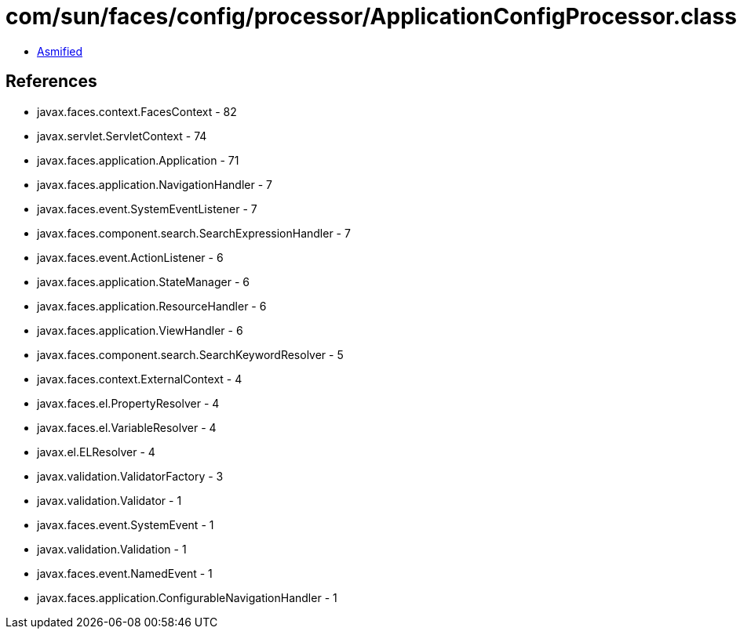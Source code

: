 = com/sun/faces/config/processor/ApplicationConfigProcessor.class

 - link:ApplicationConfigProcessor-asmified.java[Asmified]

== References

 - javax.faces.context.FacesContext - 82
 - javax.servlet.ServletContext - 74
 - javax.faces.application.Application - 71
 - javax.faces.application.NavigationHandler - 7
 - javax.faces.event.SystemEventListener - 7
 - javax.faces.component.search.SearchExpressionHandler - 7
 - javax.faces.event.ActionListener - 6
 - javax.faces.application.StateManager - 6
 - javax.faces.application.ResourceHandler - 6
 - javax.faces.application.ViewHandler - 6
 - javax.faces.component.search.SearchKeywordResolver - 5
 - javax.faces.context.ExternalContext - 4
 - javax.faces.el.PropertyResolver - 4
 - javax.faces.el.VariableResolver - 4
 - javax.el.ELResolver - 4
 - javax.validation.ValidatorFactory - 3
 - javax.validation.Validator - 1
 - javax.faces.event.SystemEvent - 1
 - javax.validation.Validation - 1
 - javax.faces.event.NamedEvent - 1
 - javax.faces.application.ConfigurableNavigationHandler - 1
